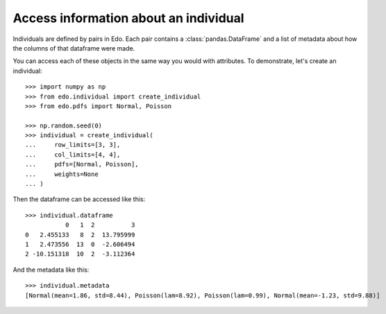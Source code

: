 Access information about an individual
--------------------------------------

Individuals are defined by pairs in Edo. Each pair contains a
:class:`pandas.DataFrame` and a list of metadata about how the columns of that
dataframe were made.

You can access each of these objects in the same way you would with attributes.
To demonstrate, let's create an individual::

    >>> import numpy as np
    >>> from edo.individual import create_individual
    >>> from edo.pdfs import Normal, Poisson

    >>> np.random.seed(0)
    >>> individual = create_individual(
    ...     row_limits=[3, 3],
    ...     col_limits=[4, 4],
    ...     pdfs=[Normal, Poisson],
    ...     weights=None
    ... )

Then the dataframe can be accessed like this::

    >>> individual.dataframe
               0   1  2          3
    0   2.455133   8  2  13.795999
    1   2.473556  13  0  -2.606494
    2 -10.151318  10  2  -3.112364

And the metadata like this::

    >>> individual.metadata
    [Normal(mean=1.86, std=8.44), Poisson(lam=8.92), Poisson(lam=0.99), Normal(mean=-1.23, std=9.88)]
